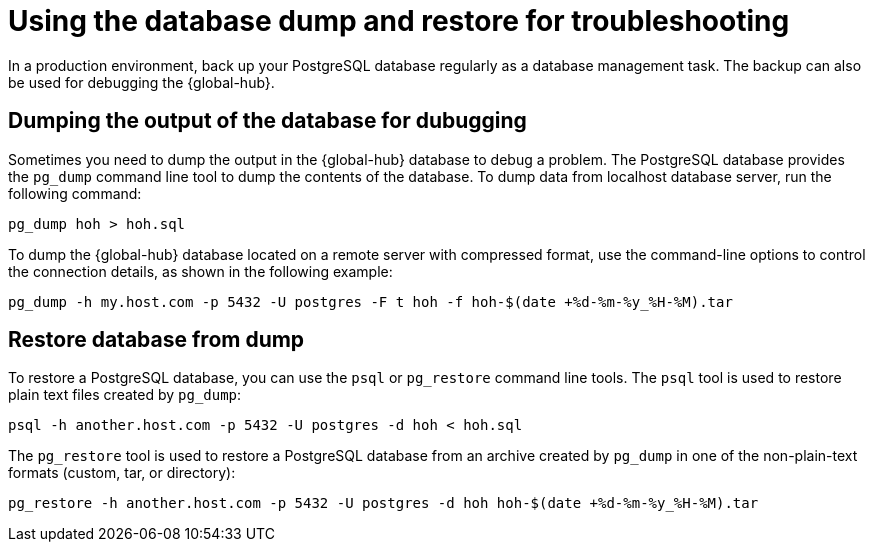 [#gh-database-and-dump-restore]
= Using the database dump and restore for troubleshooting

In a production environment, back up your PostgreSQL database regularly as a database management task. The backup can also be used for debugging the {global-hub}. 

[#gh-database-dump]
== Dumping the output of the database for dubugging

Sometimes you need to dump the output in the {global-hub} database to debug a problem. The PostgreSQL database provides the `pg_dump` command line tool to dump the contents of the database. To dump data from localhost database server, run the following command:

----
pg_dump hoh > hoh.sql
----

To dump the {global-hub} database located on a remote server with compressed format, use the command-line options to control the connection details, as shown in the following example:

----
pg_dump -h my.host.com -p 5432 -U postgres -F t hoh -f hoh-$(date +%d-%m-%y_%H-%M).tar
----

[#gh-restore-database-from-dump]
== Restore database from dump

To restore a PostgreSQL database, you can use the `psql` or `pg_restore` command line tools. The `psql` tool is used to restore plain text files created by `pg_dump`:

----
psql -h another.host.com -p 5432 -U postgres -d hoh < hoh.sql
----

The `pg_restore` tool is used to restore a PostgreSQL database from an archive created by `pg_dump` in one of the non-plain-text formats (custom, tar, or directory):

----
pg_restore -h another.host.com -p 5432 -U postgres -d hoh hoh-$(date +%d-%m-%y_%H-%M).tar
----